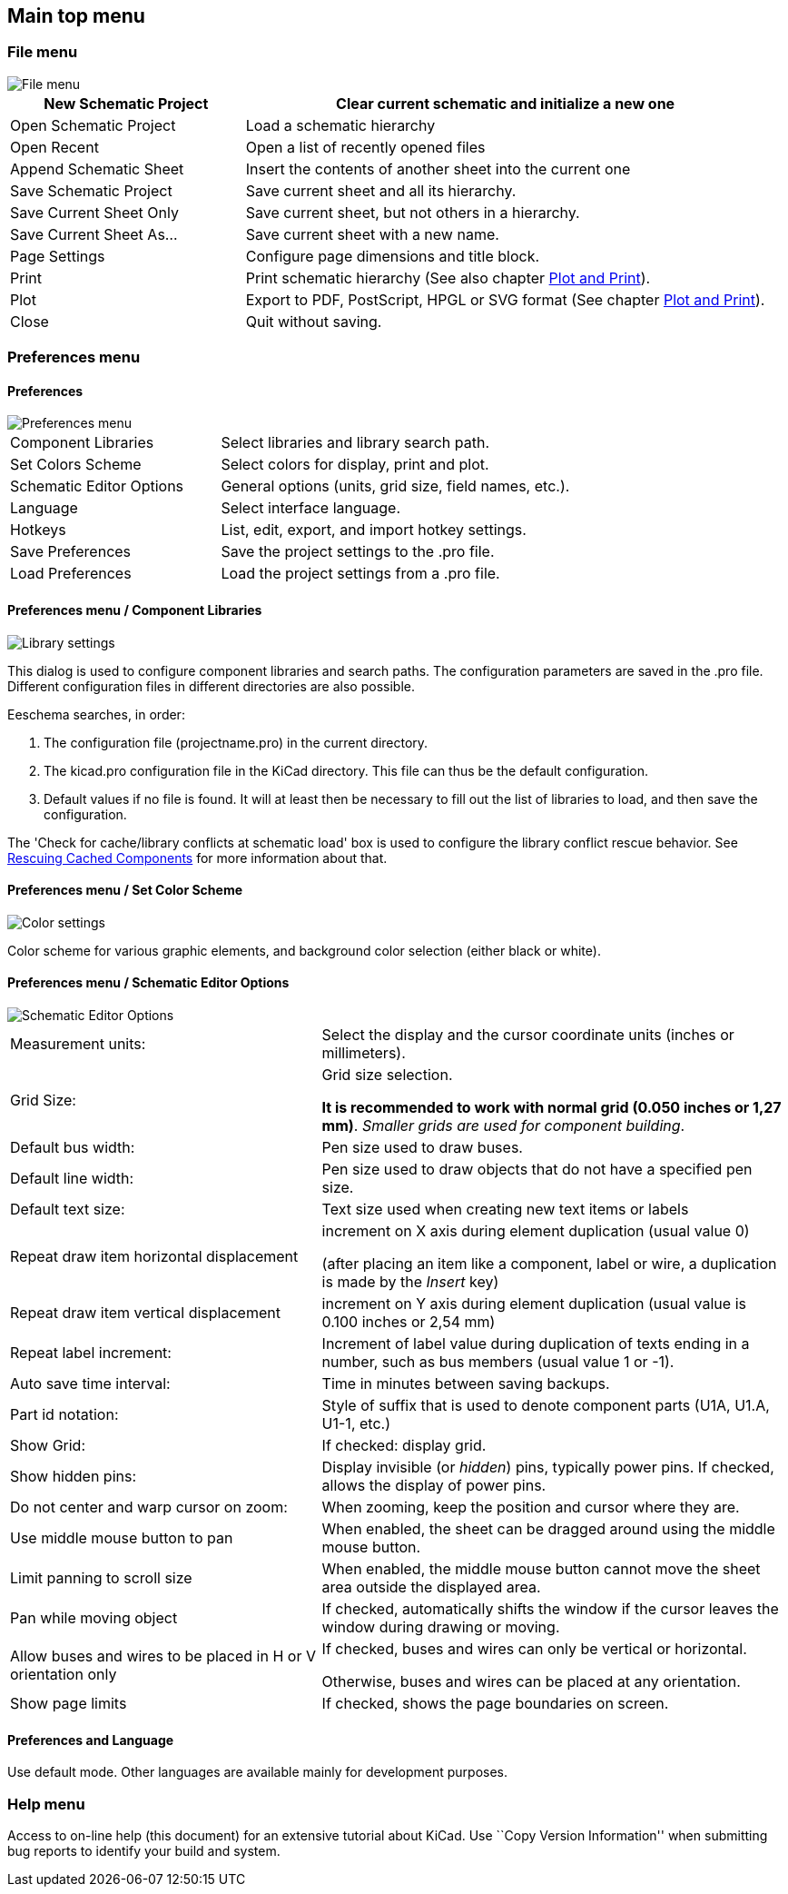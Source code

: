 
[[main-top-menu]]
== Main top menu

[[file-menu]]
=== File menu

image::images/en/file_menu.png[alt="File menu",scaledwidth="35%"]

[width="100%",cols="31%,69%",]
|=======================================================================
|New Schematic Project |Clear current schematic and initialize a new one

|Open Schematic Project |Load a schematic hierarchy

|Open Recent |Open a list of recently opened files

|Append Schematic Sheet |Insert the contents of another sheet into the current one

|Save Schematic Project |Save current sheet and all its hierarchy.

|Save Current Sheet Only |Save current sheet, but not others in a
hierarchy.

|Save Current Sheet As... |Save current sheet with a new name.

|Page Settings |Configure page dimensions and title block.

|Print |Print schematic hierarchy (See also chapter <<plot-and-print,Plot and Print>>).

|Plot |Export to PDF, PostScript, HPGL or SVG format (See chapter <<plot-and-print,Plot and Print>>).

|Close |Quit without saving.
|=======================================================================

[[preferences-menu]]
=== Preferences menu

[[preferences]]
==== Preferences

image::images/en/menu_path_hotkey_editor.png[alt="Preferences menu",scaledwidth="55%"]

[width="90%",cols="30%,70%",]
|================================================
|Component Libraries |Select libraries and library search path.
|Set Colors Scheme |Select colors for display, print and plot.
|Schematic Editor Options |General options (units, grid size, field names, etc.).
|Language |Select interface language.
|Hotkeys |List, edit, export, and import hotkey settings.
|Save Preferences |Save the project settings to the .pro file.
|Load Preferences |Load the project settings from a .pro file.
|================================================

[[preferences-menu-libs-and-dir]]
==== Preferences menu / Component Libraries

image::images/en/libsettings.png[alt="Library settings",scaledwidth="50%"]

This dialog is used to configure component libraries and search paths.
The configuration parameters are saved in the .pro file. Different
configuration files in different directories are also possible.

Eeschema searches, in order:

1.  The configuration file (projectname.pro) in the current directory.
2.  The kicad.pro configuration file in the KiCad directory. This file
can thus be the default configuration.
3.  Default values if no file is found. It will at least then be
necessary to fill out the list of libraries to load, and then save the
configuration.

The 'Check for cache/library conflicts at schematic load' box is used to configure
the library conflict rescue behavior. See <<rescuing-cached-components,Rescuing Cached Components>> for more information about that.

[[preferences-menu-and-colors]]
==== Preferences menu / Set Color Scheme

image::images/en/color_settings.png[alt="Color settings",scaledwidth="95%"]

Color scheme for various graphic elements, and background color selection (either black or
white).

[[preferences-and-options]]
==== Preferences menu / Schematic Editor Options

image::images/en/options.png[alt="Schematic Editor Options",scaledwidth="70%"]

[width="100%",cols="40%,60%",]
|=======================================================================
|Measurement units: |Select the display and the cursor coordinate units
(inches or millimeters).

|Grid Size: a|
Grid size selection.

**It is recommended to work with normal grid (0.050 inches or 1,27 mm)**. __Smaller
grids are used for component building__.

|Default bus width: |Pen size used to draw buses.

|Default line width: |Pen size used to draw objects that do not have a
specified pen size.

|Default text size: |Text size used when creating new text items or labels

|Repeat draw item horizontal displacement|
increment on X axis during element duplication (usual value 0)

(after placing an item like a component, label or wire,
a duplication is made by the _Insert_ key)

|Repeat draw item vertical displacement |increment on Y axis during
element duplication (usual value is 0.100 inches or 2,54 mm)

|Repeat label increment: |Increment of label value during duplication of texts ending
in a number, such as bus members (usual value 1 or -1).

|Auto save time interval: |Time in minutes between saving backups.

|Part id notation: |Style of suffix that is used to denote component parts (U1A, U1.A, U1-1, etc.)

|Show Grid: |If checked: display grid.

|Show hidden pins: |Display invisible (or __hidden__) pins, typically power pins. If checked,
allows the display of power pins.

|Do not center and warp cursor on zoom: |When zooming, keep the position and cursor where they are.

|Use middle mouse button to pan |When enabled, the sheet can be dragged around using the middle mouse button.

|Limit panning to scroll size |When enabled, the middle mouse
button cannot move the sheet area outside the displayed area.

|Pan while moving object |If checked, automatically shifts the window
if the cursor leaves the window during drawing or moving.

|Allow buses and wires to be placed in H or V orientation only a|
If checked, buses and wires can only be vertical or horizontal.

Otherwise, buses and wires can be placed at any orientation.

|Show page limits |If checked, shows the page boundaries on screen.
|=======================================================================

[[preferences-and-language]]
==== Preferences and Language

Use default mode. Other languages are available mainly for development
purposes.

[[help-menu]]
=== Help menu

Access to on-line help (this document) for an extensive tutorial about
KiCad. Use ``Copy Version Information'' when submitting bug reports to
identify your build and system.
